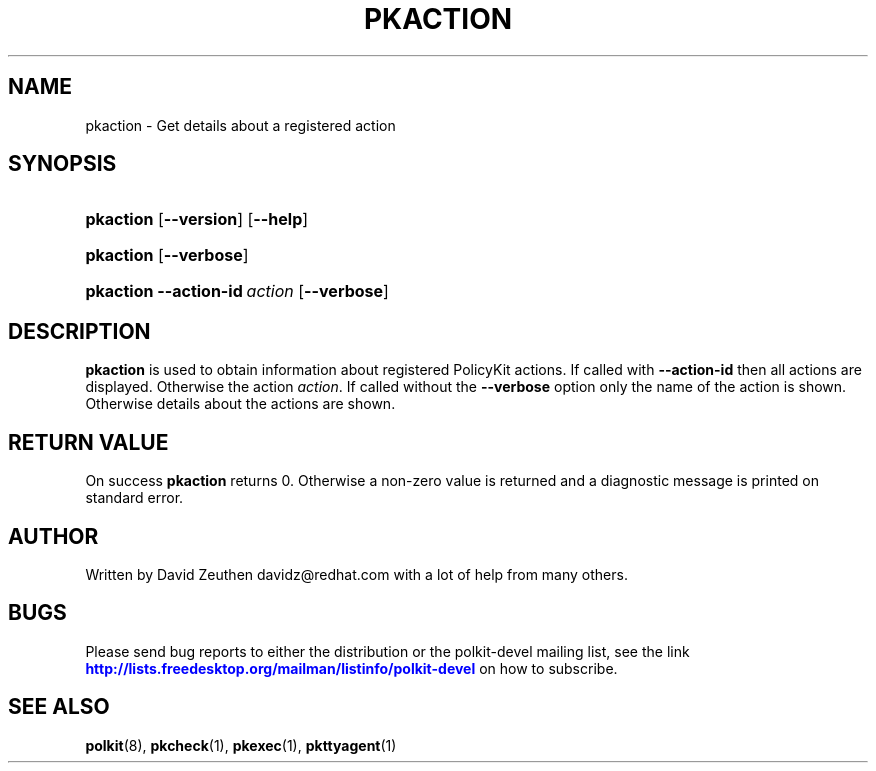 '\" t
.\"     Title: pkaction
.\"    Author: [see the "AUTHOR" section]
.\" Generator: DocBook XSL Stylesheets v1.76.1 <http://docbook.sf.net/>
.\"      Date: May 2009
.\"    Manual: pkaction
.\"    Source: polkit
.\"  Language: English
.\"
.TH "PKACTION" "1" "May 2009" "polkit" "pkaction"
.\" -----------------------------------------------------------------
.\" * Define some portability stuff
.\" -----------------------------------------------------------------
.\" ~~~~~~~~~~~~~~~~~~~~~~~~~~~~~~~~~~~~~~~~~~~~~~~~~~~~~~~~~~~~~~~~~
.\" http://bugs.debian.org/507673
.\" http://lists.gnu.org/archive/html/groff/2009-02/msg00013.html
.\" ~~~~~~~~~~~~~~~~~~~~~~~~~~~~~~~~~~~~~~~~~~~~~~~~~~~~~~~~~~~~~~~~~
.ie \n(.g .ds Aq \(aq
.el       .ds Aq '
.\" -----------------------------------------------------------------
.\" * set default formatting
.\" -----------------------------------------------------------------
.\" disable hyphenation
.nh
.\" disable justification (adjust text to left margin only)
.ad l
.\" -----------------------------------------------------------------
.\" * MAIN CONTENT STARTS HERE *
.\" -----------------------------------------------------------------
.SH "NAME"
pkaction \- Get details about a registered action
.SH "SYNOPSIS"
.HP \w'\fBpkaction\fR\ 'u
\fBpkaction\fR [\fB\-\-version\fR] [\fB\-\-help\fR]
.HP \w'\fBpkaction\fR\ 'u
\fBpkaction\fR [\fB\-\-verbose\fR]
.HP \w'\fBpkaction\fR\ 'u
\fBpkaction\fR \fB\-\-action\-id\fR\ \fIaction\fR [\fB\-\-verbose\fR]
.SH "DESCRIPTION"
.PP

\fBpkaction\fR
is used to obtain information about registered PolicyKit actions\&. If called with
\fB\-\-action\-id\fR
then all actions are displayed\&. Otherwise the action
\fIaction\fR\&. If called without the
\fB\-\-verbose\fR
option only the name of the action is shown\&. Otherwise details about the actions are shown\&.
.SH "RETURN VALUE"
.PP
On success
\fBpkaction\fR
returns 0\&. Otherwise a non\-zero value is returned and a diagnostic message is printed on standard error\&.
.SH "AUTHOR"
.PP
Written by David Zeuthen
davidz@redhat\&.com
with a lot of help from many others\&.
.SH "BUGS"
.PP
Please send bug reports to either the distribution or the polkit\-devel mailing list, see the link
\m[blue]\fB\%http://lists.freedesktop.org/mailman/listinfo/polkit-devel\fR\m[]
on how to subscribe\&.
.SH "SEE ALSO"
.PP

\fBpolkit\fR(8),
\fBpkcheck\fR(1),
\fBpkexec\fR(1),
\fBpkttyagent\fR(1)
